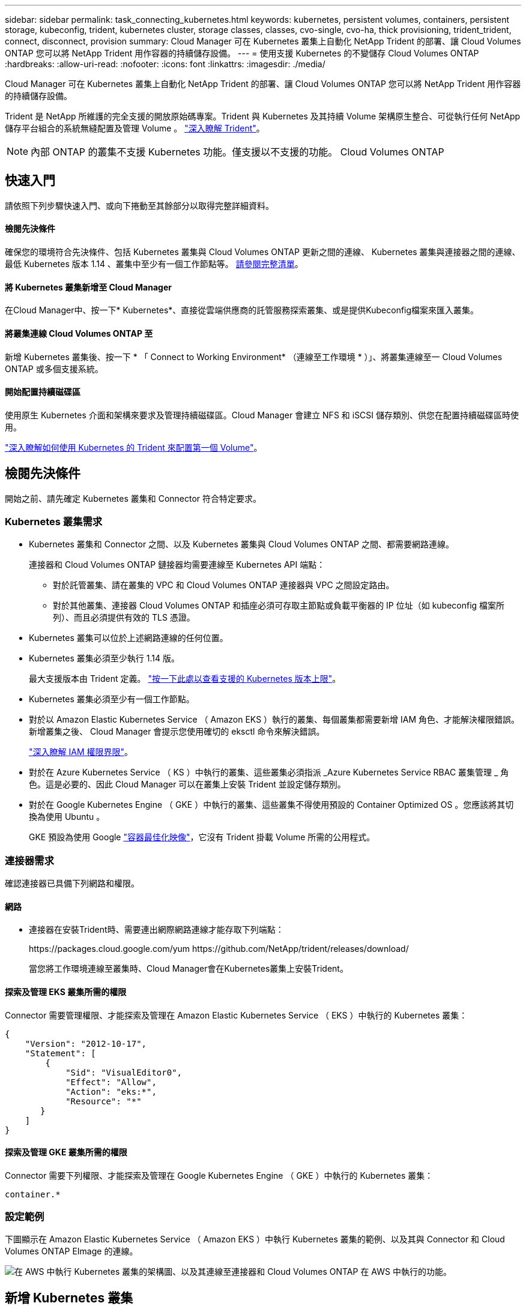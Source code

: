 ---
sidebar: sidebar 
permalink: task_connecting_kubernetes.html 
keywords: kubernetes, persistent volumes, containers, persistent storage, kubeconfig, trident, kubernetes cluster, storage classes, classes, cvo-single, cvo-ha, thick provisioning, trident_trident, connect, disconnect, provision 
summary: Cloud Manager 可在 Kubernetes 叢集上自動化 NetApp Trident 的部署、讓 Cloud Volumes ONTAP 您可以將 NetApp Trident 用作容器的持續儲存設備。 
---
= 使用支援 Kubernetes 的不變儲存 Cloud Volumes ONTAP
:hardbreaks:
:allow-uri-read: 
:nofooter: 
:icons: font
:linkattrs: 
:imagesdir: ./media/


[role="lead"]
Cloud Manager 可在 Kubernetes 叢集上自動化 NetApp Trident 的部署、讓 Cloud Volumes ONTAP 您可以將 NetApp Trident 用作容器的持續儲存設備。

Trident 是 NetApp 所維護的完全支援的開放原始碼專案。Trident 與 Kubernetes 及其持續 Volume 架構原生整合、可從執行任何 NetApp 儲存平台組合的系統無縫配置及管理 Volume 。 https://netapp-trident.readthedocs.io/en/latest/introduction.html["深入瞭解 Trident"^]。


NOTE: 內部 ONTAP 的叢集不支援 Kubernetes 功能。僅支援以不支援的功能。 Cloud Volumes ONTAP



== 快速入門

請依照下列步驟快速入門、或向下捲動至其餘部分以取得完整詳細資料。



==== 檢閱先決條件

[role="quick-margin-para"]
確保您的環境符合先決條件、包括 Kubernetes 叢集與 Cloud Volumes ONTAP 更新之間的連線、 Kubernetes 叢集與連接器之間的連線、最低 Kubernetes 版本 1.14 、叢集中至少有一個工作節點等。 <<Reviewing prerequisites,請參閱完整清單>>。



==== 將 Kubernetes 叢集新增至 Cloud Manager

[role="quick-margin-para"]
在Cloud Manager中、按一下* Kubernetes*、直接從雲端供應商的託管服務探索叢集、或是提供Kubeconfig檔案來匯入叢集。



==== 將叢集連線 Cloud Volumes ONTAP 至

[role="quick-margin-para"]
新增 Kubernetes 叢集後、按一下 * 「 Connect to Working Environment* （連線至工作環境 * ）」、將叢集連線至一 Cloud Volumes ONTAP 或多個支援系統。



==== 開始配置持續磁碟區

[role="quick-margin-para"]
使用原生 Kubernetes 介面和架構來要求及管理持續磁碟區。Cloud Manager 會建立 NFS 和 iSCSI 儲存類別、供您在配置持續磁碟區時使用。

[role="quick-margin-para"]
https://netapp-trident.readthedocs.io/["深入瞭解如何使用 Kubernetes 的 Trident 來配置第一個 Volume"^]。



== 檢閱先決條件

開始之前、請先確定 Kubernetes 叢集和 Connector 符合特定要求。



=== Kubernetes 叢集需求

* Kubernetes 叢集和 Connector 之間、以及 Kubernetes 叢集與 Cloud Volumes ONTAP 之間、都需要網路連線。
+
連接器和 Cloud Volumes ONTAP 鏈接器均需要連線至 Kubernetes API 端點：

+
** 對於託管叢集、請在叢集的 VPC 和 Cloud Volumes ONTAP 連接器與 VPC 之間設定路由。
** 對於其他叢集、連接器 Cloud Volumes ONTAP 和插座必須可存取主節點或負載平衡器的 IP 位址（如 kubeconfig 檔案所列）、而且必須提供有效的 TLS 憑證。


* Kubernetes 叢集可以位於上述網路連線的任何位置。
* Kubernetes 叢集必須至少執行 1.14 版。
+
最大支援版本由 Trident 定義。 https://netapp-trident.readthedocs.io/en/stable-v20.07/support/requirements.html#supported-frontends-orchestrators["按一下此處以查看支援的 Kubernetes 版本上限"^]。

* Kubernetes 叢集必須至少有一個工作節點。
* 對於以 Amazon Elastic Kubernetes Service （ Amazon EKS ）執行的叢集、每個叢集都需要新增 IAM 角色、才能解決權限錯誤。新增叢集之後、 Cloud Manager 會提示您使用確切的 eksctl 命令來解決錯誤。
+
https://docs.aws.amazon.com/IAM/latest/UserGuide/access_policies_boundaries.html["深入瞭解 IAM 權限界限"^]。

* 對於在 Azure Kubernetes Service （ KS ）中執行的叢集、這些叢集必須指派 _Azure Kubernetes Service RBAC 叢集管理 _ 角色。這是必要的、因此 Cloud Manager 可以在叢集上安裝 Trident 並設定儲存類別。
* 對於在 Google Kubernetes Engine （ GKE ）中執行的叢集、這些叢集不得使用預設的 Container Optimized OS 。您應該將其切換為使用 Ubuntu 。
+
GKE 預設為使用 Google https://cloud.google.com/container-optimized-os["容器最佳化映像"^]，它沒有 Trident 掛載 Volume 所需的公用程式。





=== 連接器需求

確認連接器已具備下列網路和權限。



==== 網路

* 連接器在安裝Trident時、需要連出網際網路連線才能存取下列端點：
+
\https://packages.cloud.google.com/yum \https://github.com/NetApp/trident/releases/download/

+
當您將工作環境連線至叢集時、Cloud Manager會在Kubernetes叢集上安裝Trident。





==== 探索及管理 EKS 叢集所需的權限

Connector 需要管理權限、才能探索及管理在 Amazon Elastic Kubernetes Service （ EKS ）中執行的 Kubernetes 叢集：

[source, json]
----
{
    "Version": "2012-10-17",
    "Statement": [
        {
            "Sid": "VisualEditor0",
            "Effect": "Allow",
            "Action": "eks:*",
            "Resource": "*"
       }
    ]
}
----


==== 探索及管理 GKE 叢集所需的權限

Connector 需要下列權限、才能探索及管理在 Google Kubernetes Engine （ GKE ）中執行的 Kubernetes 叢集：

[source, yaml]
----
container.*
----


=== 設定範例

下圖顯示在 Amazon Elastic Kubernetes Service （ Amazon EKS ）中執行 Kubernetes 叢集的範例、以及其與 Connector 和 Cloud Volumes ONTAP EImage 的連線。

image:diagram_kubernetes.png["在 AWS 中執行 Kubernetes 叢集的架構圖、以及其連線至連接器和 Cloud Volumes ONTAP 在 AWS 中執行的功能。"]



== 新增 Kubernetes 叢集

探索雲端供應商託管 Kubernetes 服務中執行的叢集、或匯入叢集的 Kubeconfig 檔案、將 Kubernetes 叢集新增至 Cloud Manager 。

.步驟
. 在Cloud Manager頂端、按一下* Kubernetes*。
. 單擊 * Add Cluster-* 。
. 請選擇下列其中一個可用選項：
+
** 按一下 * 探索叢集 * 、即可根據您提供給 Connector 的權限、探索 Cloud Manager 可存取的託管叢集。
+
例如、如果您的 Connector 是在 Google Cloud 上執行、 Cloud Manager 會使用 Connector 服務帳戶的權限來探索在 Google Kubernetes Engine （ GKE ）中執行的叢集。

** 按一下 * 匯入叢集 * 、以使用 KUbeconfig 檔案匯入叢集。
+
上傳檔案之後、 Cloud Manager 會驗證與叢集的連線、並儲存 Kbeconfig 檔案的加密複本。





Cloud Manager 會新增 Kubernetes 叢集。您現在可以將叢集連線 Cloud Volumes ONTAP 至



== 將叢集連線 Cloud Volumes ONTAP 至

將 Kubernetes 叢集連線 Cloud Volumes ONTAP 至支援功能、以便 Cloud Volumes ONTAP 將支援功能用作持續儲存容器的功能。

.步驟
. 在Cloud Manager頂端、按一下* Kubernetes*。
. 針對您剛新增的叢集、按一下「 * 連線到工作環境 * 」。
+
image:screenshot_kubernetes_connect.gif["Kubernetes 叢集清單的快照、您可以在其中按一下「連線到工作環境」。"]

. 選取工作環境、然後按一下 * 繼續 * 。
. 選擇要用作 Kubernetes 叢集預設儲存類別的 NetApp 儲存類別、然後按一下 * 繼續 * 。
+
使用者建立持續磁碟區時、 Kubernetes 叢集預設會使用此儲存類別作為後端儲存設備。

. 選擇是使用預設的自動匯出原則、還是要新增自訂的 CIDR 區塊。
+
image:screenshot_kubernetes_confirm.gif["「確認」頁面的快照、您可在其中檢閱選項並設定匯出原則。"]

. 按一下「 * 新增工作環境 * 」。


Cloud Manager 可將工作環境連線至叢集、最多需要 15 分鐘。



== 管理叢集

Cloud Manager 可讓您變更預設的儲存類別、升級 Trident 等、藉此管理 Kubernetes 叢集。



=== 變更預設儲存類別

請確定您已將 Cloud Volumes ONTAP 支援功能的儲存類別設為預設的儲存類別、以便叢集使用 Cloud Volumes ONTAP 支援功能來做為後端儲存設備。

.步驟
. 在Cloud Manager頂端、按一下* Kubernetes*。
. 按一下 Kubernetes 叢集的名稱。
. 在「 * 儲存類別 * 」表格中、針對您要設為預設的儲存類別、按一下最右側的「動作」功能表。
+
image:screenshot_kubernetes_storage_class.gif["「儲存類別」表格的快照、您可以在其中按一下動作功能表、然後選取「設為預設值」。"]

. 按一下「 * 設為預設 * 」。




=== 升級 Trident

當新版 Trident 可供使用時、您可以從 Cloud Manager 升級 Trident 。

.步驟
. 在Cloud Manager頂端、按一下* Kubernetes*。
. 按一下 Kubernetes 叢集的名稱。
. 如果有可用的新版本、請按一下 Trident 版本旁的 * Upgrade* 。
+
image:screenshot_kubernetes_upgrade.gif["叢集詳細資料頁面的快照、其中的「升級」按鈕會出現在 Trident 版本旁。"]





=== 正在更新 Kbeconfig 檔案

如果您透過匯入 Kbeconfig 檔案將叢集新增至 Cloud Manager 、您可以隨時將最新的 Kbeconfig 檔案上傳至 Cloud Manager 。如果您已更新認證、變更使用者或角色、或是變更了會影響叢集、使用者、命名空間或驗證的項目、您可以這麼做。

.步驟
. 在Cloud Manager頂端、按一下* Kubernetes*。
. 按一下 Kubernetes 叢集的名稱。
. 按一下 * 更新 Kubeconfig * 。
. 當您的網頁瀏覽器出現提示時、請選取更新的 KUbeconfig 檔案、然後按一下 * 「 Open* （開啟 * ）」。


Cloud Manager 會根據最新的 Kubeconfig 檔案、更新 Kubernetes 叢集的相關資訊。



=== 中斷叢集連線

當您中斷叢集 Cloud Volumes ONTAP 與效能不穩定的連線時、您將無法再將 Cloud Volumes ONTAP 該系統當成容器的持續儲存設備。不會刪除現有的持續磁碟區。

.步驟
. 在Cloud Manager頂端、按一下* Kubernetes*。
. 按一下 Kubernetes 叢集的名稱。
. 在 * 工作環境 * 表格中、針對您要中斷連線的工作環境、按一下最右側的「動作」功能表。
+
image:screenshot_kubernetes_disconnect.gif["在您按一下表格最右側的功能表之後、會出現「工作環境」表格的快照、其中顯示「中斷連線」動作。"]

. 按一下「 * 中斷連線 * 」。


Cloud Manager 會中斷叢集與 Cloud Volumes ONTAP 整個系統的連線。



=== 移除叢集

從叢集中斷所有工作環境的連線後、請從 Cloud Manager 移除停用的叢集。

.步驟
. 在Cloud Manager頂端、按一下* Kubernetes*。
. 按一下 Kubernetes 叢集的名稱。
. 按一下「 * 移除叢集 * 」。
+
image:screenshot_kubernetes_remove.gif["叢集詳細資料頁面頂端顯示的移除叢集按鈕快照。"]


